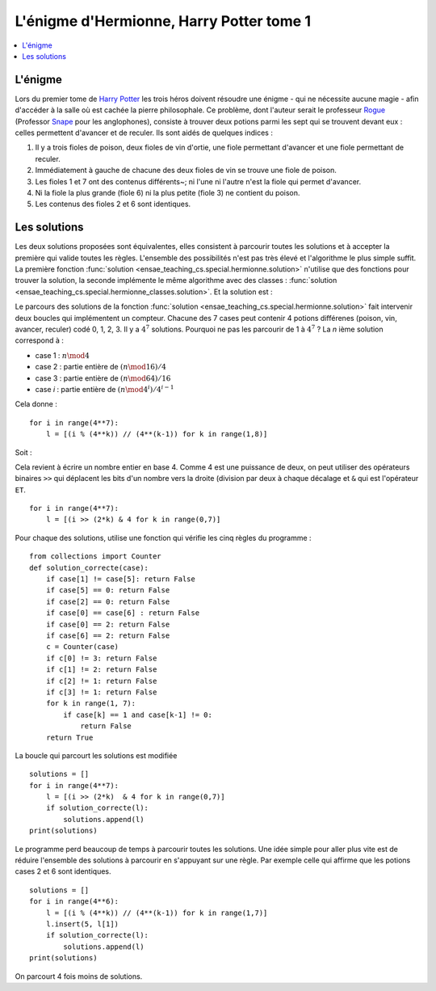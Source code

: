 
.. _l-hermionne:

L'énigme d'Hermionne, Harry Potter tome 1
=========================================

.. contents::
    :local:

L'énigme
++++++++

Lors du premier tome de `Harry Potter <https://fr.wikipedia.org/wiki/Harry_Potter>`_
les trois héros doivent résoudre une énigme
- qui ne nécessite aucune magie -
afin d'accéder à la salle où est cachée la pierre philosophale.
Ce problème, dont l'auteur serait le professeur
`Rogue <https://fr.wikipedia.org/wiki/Severus_Rogue>`_
(Professor `Snape <https://en.wikipedia.org/wiki/Severus_Snape>`_ pour les anglophones),
consiste à trouver deux potions parmi les sept qui se trouvent devant
eux : celles permettent d'avancer et de reculer.
Ils sont aidés de quelques indices :

#. Il y a trois fioles de poison, deux fioles de vin d'ortie,
   une fiole permettant d'avancer et une fiole permettant de reculer.
#. Immédiatement à gauche de chacune des deux fioles de vin se trouve
   une fiole de poison.
#. Les fioles 1 et 7 ont des contenus différents~;
   ni l'une ni l'autre n'est la fiole qui permet d'avancer.
#. Ni la fiole la plus grande (fiole 6) ni la plus petite (fiole 3)
   ne contient du poison.
#. Les contenus des fioles 2 et 6 sont identiques.

Les solutions
+++++++++++++

Les deux solutions proposées sont équivalentes, elles consistent à parcourir toutes les
solutions et à accepter la première qui valide toutes les règles.
L'ensemble des possibilités n'est pas très élevé et l'algorithme le plus simple suffit.
La première fonction
:func:`solution <ensae_teaching_cs.special.hermionne.solution>`
n'utilise que des fonctions pour trouver la solution,
la seconde implémente le même algorithme avec des classes :
:func:`solution <ensae_teaching_cs.special.hermionne_classes.solution>`.
Et la solution est :

.. runpython::
    :showcode:

    from ensae_teaching_cs.special.hermionne_classes import solution
    print(solution())

Le parcours des solutions de la fonction :func:`solution <ensae_teaching_cs.special.hermionne.solution>`
fait intervenir deux boucles qui implémentent un compteur. Chacune des 7 cases
peut contenir 4 potions différenes (poison, vin, avancer, reculer) codé 0, 1, 2, 3.
Il y a :math:`4^7` solutions. Pourquoi ne pas les parcourir de 1 à :math:`4^7` ?
La *n* ième solution correspond à :

* case 1 : :math:`n \mod 4`
* case 2 : partie entière de :math:`(n \mod 16) / 4`
* case 3 : partie entière de :math:`(n \mod 64) / 16`
* case *i* : partie entière de :math:`(n \mod 4^i) / 4^{i-1}`

Cela donne :

::

    for i in range(4**7):
        l = [(i % (4**k)) // (4**(k-1)) for k in range(1,8)]

Soit :

.. runpython::

    for ri in range(9):
        l = []
        for k in range(1, 8):
            l.append((ri % (4**k)) // (4**(k-1)))
        print(l)
    print("...")

Cela revient à écrire un nombre entier en base 4. Comme 4 est une puissance
de deux, on peut utiliser des opérateurs binaires ``>>`` qui déplacent les bits
d'un nombre vers la droite (division par deux à chaque décalage et ``&``
qui est l'opérateur ``ET``.

::

    for i in range(4**7):
        l = [(i >> (2*k) & 4 for k in range(0,7)]

Pour chaque des solutions, utilise une fonction qui vérifie les cinq règles du programme :

::

    from collections import Counter
    def solution_correcte(case):
        if case[1] != case[5]: return False
        if case[5] == 0: return False
        if case[2] == 0: return False
        if case[0] == case[6] : return False
        if case[0] == 2: return False
        if case[6] == 2: return False
        c = Counter(case)
        if c[0] != 3: return False
        if c[1] != 2: return False
        if c[2] != 1: return False
        if c[3] != 1: return False
        for k in range(1, 7):
            if case[k] == 1 and case[k-1] != 0:
                return False
        return True

La boucle qui parcourt les solutions est modifiée ::

    solutions = []
    for i in range(4**7):
        l = [(i >> (2*k)  & 4 for k in range(0,7)]
        if solution_correcte(l):
            solutions.append(l)
    print(solutions)

Le programme perd beaucoup de temps à parcourir toutes les solutions.
Une idée simple pour aller plus vite est de réduire l'ensemble des solutions à
parcourir en s'appuyant sur une règle. Par exemple celle qui affirme
que les potions cases 2 et 6 sont identiques. ::

    solutions = []
    for i in range(4**6):
        l = [(i % (4**k)) // (4**(k-1)) for k in range(1,7)]
        l.insert(5, l[1])
        if solution_correcte(l):
            solutions.append(l)
    print(solutions)

On parcourt 4 fois moins de solutions.
